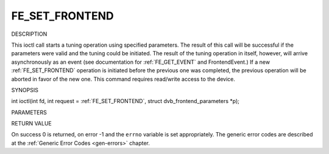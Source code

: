 .. -*- coding: utf-8; mode: rst -*-

.. _FE_SET_FRONTEND:

***************
FE_SET_FRONTEND
***************

DESCRIPTION

This ioctl call starts a tuning operation using specified parameters.
The result of this call will be successful if the parameters were valid
and the tuning could be initiated. The result of the tuning operation in
itself, however, will arrive asynchronously as an event (see
documentation for :ref:`FE_GET_EVENT` and
FrontendEvent.) If a new :ref:`FE_SET_FRONTEND`
operation is initiated before the previous one was completed, the
previous operation will be aborted in favor of the new one. This command
requires read/write access to the device.

SYNOPSIS

int ioctl(int fd, int request =
:ref:`FE_SET_FRONTEND`, struct
dvb_frontend_parameters *p);

PARAMETERS



.. flat-table::
    :header-rows:  0
    :stub-columns: 0


    -  .. row 1

       -  int fd

       -  File descriptor returned by a previous call to open().

    -  .. row 2

       -  int request

       -  Equals :ref:`FE_SET_FRONTEND` for this
          command.

    -  .. row 3

       -  struct dvb_frontend_parameters *p

       -  Points to parameters for tuning operation.


RETURN VALUE

On success 0 is returned, on error -1 and the ``errno`` variable is set
appropriately. The generic error codes are described at the
:ref:`Generic Error Codes <gen-errors>` chapter.



.. flat-table::
    :header-rows:  0
    :stub-columns: 0


    -  .. row 1

       -  ``EINVAL``

       -  Maximum supported symbol rate reached.




.. ------------------------------------------------------------------------------
.. This file was automatically converted from DocBook-XML with the dbxml
.. library (https://github.com/return42/sphkerneldoc). The origin XML comes
.. from the linux kernel, refer to:
..
.. * https://github.com/torvalds/linux/tree/master/Documentation/DocBook
.. ------------------------------------------------------------------------------
